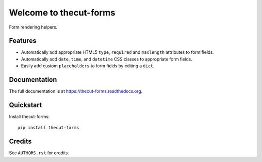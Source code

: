 =======================
Welcome to thecut-forms
=======================


.. image:: https://travis-ci.org/thecut/thecut-forms.svg
    :target: https://travis-ci.org/thecut/thecut-forms

.. image:: https://codecov.io/github/thecut/thecut-forms/coverage.svg
    :target: https://codecov.io/github/thecut/thecut-forms

.. image:: https://readthedocs.org/projects/thecut-forms/badge/?version=latest
    :target: http://thecut-forms.readthedocs.io/en/latest/?badge=latest
    :alt: Documentation Status

Form rendering helpers.


Features
--------

* Automatically add appropriate HTML5 ``type``, ``required`` and ``maxlength`` attributes to form fields.
* Automatically add ``date``, ``time``, and ``datetime`` CSS classes to appropriate form fields.
* Easily add custom ``placeholders`` to form fields by editing a ``dict``.


Documentation
-------------

The full documentation is at https://thecut-forms.readthedocs.org.


Quickstart
----------

Install thecut-forms::

    pip install thecut-forms


Credits
-------

See ``AUTHORS.rst`` for credits.
